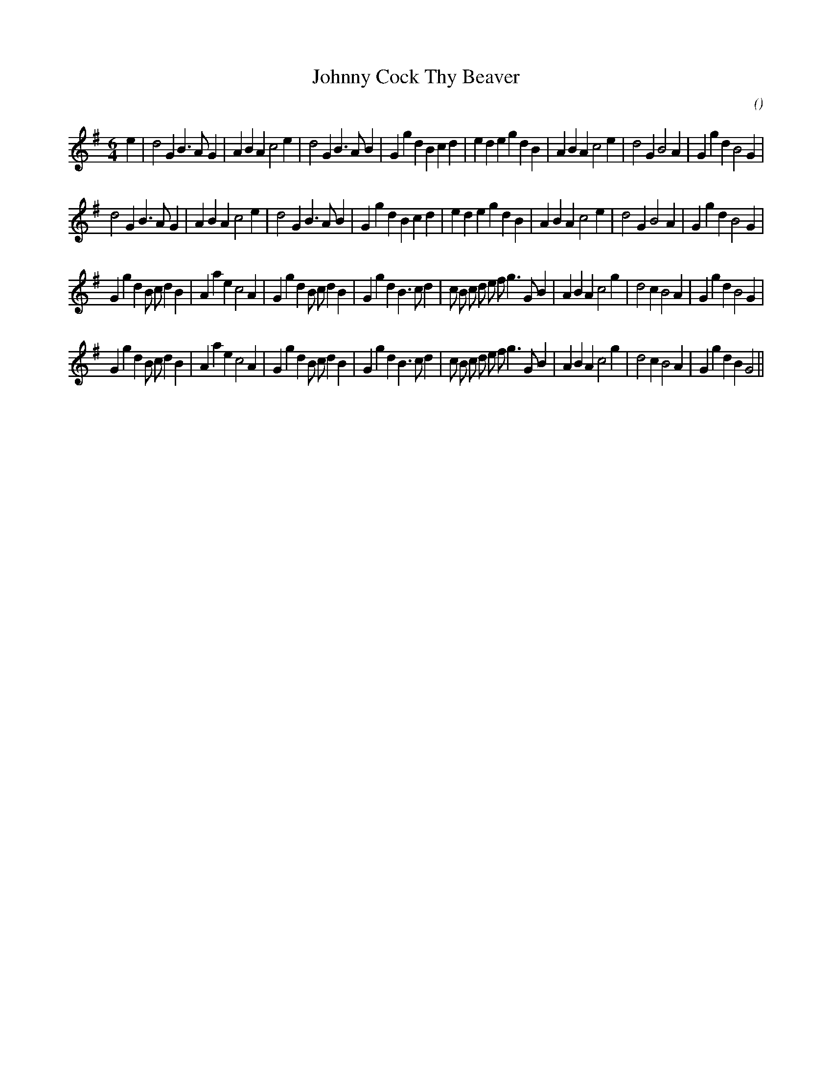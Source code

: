 X:1
T: Johnny Cock Thy Beaver
N:
C:
S:
A:
O:
R:
M:6/4
K:G
I:speed 200
%W: A1
% voice 1 (1 lines, 42 notes)
K:G
M:6/4
L:1/16
e4 |d8 G4 B6 A2 G4 |A4 B4 A4 c8 e4 |d8 G4 B6 A2 B4 |G4 g4 d4 B4 c4 d4 |e4 d4 e4 g4 d4 B4 |A4 B4 A4 c8 e4 |d8 G4 B8 A4 |G4 g4 d4 B8 G4 |
%W: A2
% voice 1 (1 lines, 41 notes)
d8 G4 B6 A2 G4 |A4 B4 A4 c8 e4 |d8 G4 B6 A2 B4 |G4 g4 d4 B4 c4 d4 |e4 d4 e4 g4 d4 B4 |A4 B4 A4 c8 e4 |d8 G4 B8 A4 |G4 g4 d4 B8 G4 |
%W: B1
% voice 1 (1 lines, 48 notes)
G4 g4 d4 B2 c2 d4 B4 |A4 a4 e4 c8 A4 |G4 g4 d4 B2 c2 d4 B4 |G4 g4 d4 B6 c2 d4 |c2 B2 c2 d2 e2 f2 g6 G2 B4 |A4 B4 A4 c8 g4 |d8 c4 B8 A4 |G4 g4 d4 B8 G4 |
%W: B2
% voice 1 (1 lines, 48 notes)
G4 g4 d4 B2 c2 d4 B4 |A4 a4 e4 c8 A4 |G4 g4 d4 B2 c2 d4 B4 |G4 g4 d4 B6 c2 d4 |c2 B2 c2 d2 e2 f2 g6 G2 B4 |A4 B4 A4 c8 g4 |d8 c4 B8 A4 |G4 g4 d4 B4 G8 ||
